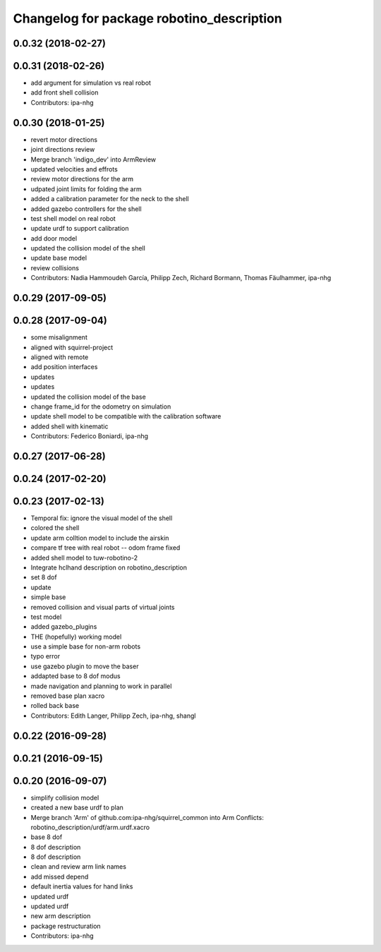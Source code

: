^^^^^^^^^^^^^^^^^^^^^^^^^^^^^^^^^^^^^^^^^^
Changelog for package robotino_description
^^^^^^^^^^^^^^^^^^^^^^^^^^^^^^^^^^^^^^^^^^

0.0.32 (2018-02-27)
-------------------

0.0.31 (2018-02-26)
-------------------
* add argument for simulation vs real robot
* add front shell collision
* Contributors: ipa-nhg

0.0.30 (2018-01-25)
-------------------
* revert motor directions
* joint directions review
* Merge branch 'indigo_dev' into ArmReview
* updated velocities and effrots
* review motor directions for the arm
* udpated joint limits for folding the arm
* added a calibration parameter for the neck to the shell
* added gazebo controllers for the shell
* test shell model on real robot
* update urdf to support calibration
* add door model
* updated the collision model of the shell
* update base model
* review collisions
* Contributors: Nadia Hammoudeh García, Philipp Zech, Richard Bormann, Thomas Fäulhammer, ipa-nhg

0.0.29 (2017-09-05)
-------------------

0.0.28 (2017-09-04)
-------------------
* some misalignment
* aligned with squirrel-project
* aligned with remote
* add position interfaces
* updates
* updates
* updated the collision model of the base
* change frame_id for the odometry on simulation
* update shell model to be compatible with the calibration software
* added shell with kinematic
* Contributors: Federico Boniardi, ipa-nhg

0.0.27 (2017-06-28)
-------------------

0.0.24 (2017-02-20)
-------------------

0.0.23 (2017-02-13)
-------------------
* Temporal fix: ignore the visual model of the shell
* colored the shell
* update arm colltion model to include the airskin
* compare tf tree with real robot -- odom frame fixed
* added shell model to tuw-robotino-2
* Integrate hclhand description on robotino_description
* set 8 dof
* update
* simple base
* removed collision and visual parts of virtual joints
* test model
* added gazebo_plugins
* THE (hopefully) working model
* use a simple base for non-arm robots
* typo error
* use gazebo plugin to move the baser
* addapted base to 8 dof modus
* made navigation and planning to work in parallel
* removed base plan xacro
* rolled back base
* Contributors: Edith Langer, Philipp Zech, ipa-nhg, shangl

0.0.22 (2016-09-28)
-------------------

0.0.21 (2016-09-15)
-------------------

0.0.20 (2016-09-07)
-------------------
* simplify collision model
* created a new base urdf to plan
* Merge branch 'Arm' of github.com:ipa-nhg/squirrel_common into Arm
  Conflicts:
  robotino_description/urdf/arm.urdf.xacro
* base 8 dof
* 8 dof description
* 8 dof description
* clean and review arm link names
* add missed depend
* default inertia values for hand links
* updated urdf
* updated urdf
* new arm description
* package restructuration
* Contributors: ipa-nhg
